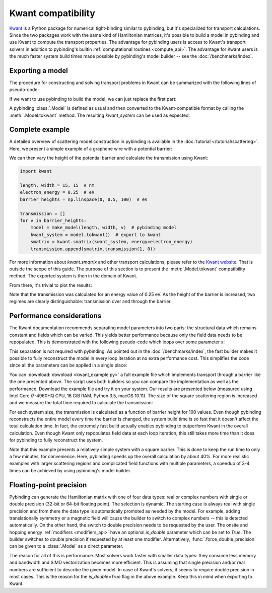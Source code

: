 Kwant compatibility
===================

`Kwant <http://kwant-project.org/>`_ is a Python package for numerical tight-binding similar to
pybinding, but it's specialized for transport calculations. Since the two packages work with the
same kind of Hamiltonian matrices, it's possible to build a model in pybinding and use Kwant to
compute the transport properties. The advantage for pybinding users is access to Kwant's transport
solvers in addition to pybinding's builtin :ref:`computational routines <compute_api>`. The
advantage for Kwant users is the much faster system build times made possible by pybinding's model
builder -- see the :doc:`/benchmarks/index`.

.. only:: html

    :nbexport:`Download this page as a Jupyter notebook <self>`


Exporting a model
-----------------

The procedure for constructing and solving transport problems in Kwant can be summarized with
the following lines of pseudo-code:

.. code-block:: python
    :emphasize-lines: 0

    # 1. BUILD model system
    builder = kwant.Builder()
    ...  # specify model parameters
    system = builder.finalized()

    # 2. COMPUTE scattering matrix
    smatrix = kwant.smatrix(system)
    ...  # call smatrix methods

If we want to use pybinding to build the model, we can just replace the first part:

.. code-block:: python
    :emphasize-lines: 0

    # 1. BUILD model system
    model = pb.Model(...)  # specify model parameters
    kwant_system = model.tokwant()  # export to kwant format

    # 2. COMPUTE scattering matrix
    smatrix = kwant.smatrix(kwant_system)
    ...  # call smatrix methods

A pybinding :class:`.Model` is defined as usual and then converted to the Kwant-compatible format
by calling the :meth:`.Model.tokwant` method. The resulting `kwant_system` can be used as expected.


Complete example
----------------

A detailed overview of scattering model construction in pybinding is available in the
:doc:`tutorial </tutorial/scattering>`. Here, we present a simple example of a graphene wire
with a potential barrier:

.. plot::
    :context: close-figs

    from pybinding.repository import graphene

    def potential_barrier(v0, x0):
        """Barrier height `v0` in eV with spatial position `-x0 <= x <= x0`"""
        @pb.onsite_energy_modifier(is_double=True)  # enable double-precision floating-point
        def function(energy, x):
            energy[np.logical_and(-x0 <= x, x <= x0)] = v0
            return energy
        return function

    def make_model(length, width, v0=0):
        model = pb.Model(
            graphene.monolayer(),
            pb.rectangle(length, width),
            potential_barrier(v0, length / 4)
        )
        model.attach_lead(-1, pb.line([-length/2, -width/2], [-length/2, width/2]))
        model.attach_lead(+1, pb.line([ length/2, -width/2], [ length/2, width/2]))
        return model

    model = make_model(length=1, width=2)  # nm
    model.plot()

We can then vary the height of the potential barrier and calculate the transmission using Kwant:

.. code-block:: python

    import kwant

    length, width = 15, 15  # nm
    electron_energy = 0.25  # eV
    barrier_heights = np.linspace(0, 0.5, 100)  # eV

    transmission = []
    for v in barrier_heights:
        model = make_model(length, width, v)  # pybinding model
        kwant_system = model.tokwant()  # export to kwant
        smatrix = kwant.smatrix(kwant_system, energy=electron_energy)
        transmission.append(smatrix.transmission(1, 0))

For more information about `kwant.smatrix` and other transport calculations, please refer to the
`Kwant website <http://kwant-project.org/>`_. That is outside the scope of this guide. The purpose
of this section is to present the :meth:`.Model.tokwant` compatibility method. The exported system
is then in the domain of Kwant.

From there, it's trivial to plot the results:

.. plot::
    :nofigs:
    :context: close-figs
    :include-source: False

    electron_energy = 0.25
    barrier_heights = np.linspace(0, 0.5, 100)
    transmission = [3.00, 3.00, 2.99, 2.98, 2.96, 2.94, 2.90, 2.84, 2.78, 2.70, 2.60, 2.50, 2.39,
                    2.27, 2.16, 2.04, 1.94, 1.83, 1.74, 1.66, 1.58, 1.52, 1.46, 1.41, 1.36, 1.32,
                    1.29, 1.26, 1.23, 1.21, 1.19, 1.17, 1.16, 1.14, 1.13, 1.12, 1.11, 1.10, 1.09,
                    1.08, 1.08, 1.07, 1.07, 1.06, 1.06, 1.05, 1.05, 1.04, 1.04, 1.03, 0.61, 0.67,
                    0.39, 1.12, 0.78, 0.67, 0.58, 0.52, 0.54, 0.68, 0.89, 1.02, 0.99, 0.89, 0.80,
                    0.74, 0.71, 0.70, 0.69, 0.70, 0.71, 0.74, 0.77, 0.82, 0.87, 0.93, 0.98, 1.02,
                    1.03, 1.01, 0.97, 0.92, 0.86, 0.82, 0.79, 0.78, 0.79, 0.81, 0.85, 0.90, 0.96,
                    1.03, 1.11, 1.18, 1.27, 1.35, 1.44, 1.52, 1.60, 1.67]

    plt.figure(figsize=(3, 2.4))

.. plot::
    :context:

    plt.plot(barrier_heights, transmission)
    plt.ylabel("transmission")
    plt.xlabel("barrier height (eV)")
    plt.axvline(electron_energy, 0, 0.5, color="gray", linestyle=":")
    plt.annotate("electron energy\n{} eV".format(electron_energy), (electron_energy, 0.54),
                 xycoords=("data", "axes fraction"), horizontalalignment="center")
    pb.pltutils.despine()  # remove top and right axis lines

Note that the transmission was calculated for an energy value of 0.25 eV. As the height of the
barrier is increased, two regimes are clearly distinguishable: transmission over and through the
barrier.


Performance considerations
--------------------------

The Kwant documentation recommends separating model parameters into two parts: the structural data
which remains constant and fields which can be varied. This yields better performance because only
the field data needs to be repopulated. This is demonstrated with the following pseudo-code which
loops over some parameter `x`:

.. code-block:: python
    :emphasize-lines: 0

    builder = kwant.Builder()
    ...  # specify structural parameters
    system = builder.finalized()

    for x in xs:
        smatrix = kwant.smatrix(system, args=[x])  # apply fields
        ...  # call smatrix methods

This separation is not required with pybinding. As pointed out in the :doc:`/benchmarks/index`,
the fast builder makes it possible to fully reconstruct the model in every loop iteration at no
extra performance cost. This simplifies the code since all the parameters can be applied in a
single place:

.. code-block:: python
    :emphasize-lines: 0

    def make_model(x):
        return pb.Model(..., x)  # all parameters in one place

    for x in xs:
        smatrix = kwant.smatrix(make_model(x).tokwant())  # constructed all at once
        ...  # call smatrix methods

You can :download:`download <kwant_example.py>` a full example file which implements transport
through a barrier like the one presented above. The script uses both builders so you can compare
the implementation as well as the performance. Download the example file and try it on your system.
Our results are presented below (measured using Intel Core i7-4960HQ CPU, 16 GiB RAM, Python 3.5,
macOS 10.11). The size of the square scattering region is increased and we measure the total time
required to calculate the transmission:

.. plot::
    :context: close-figs
    :include-source: False

    sizes = [5, 10, 15, 20, 25, 30]
    pb_times = [2.374, 6.601, 16.207, 31.400, 64.519, 104.874]
    kwant_times = [3.054, 9.781, 22.833, 46.033, 91.581, 146.218]

    plt.figure(figsize=(3, 2.4))
    pb.pltutils.set_palette("Set1", start=3)
    plt.plot(sizes, pb_times, label="pybinding", marker='o', markersize=5, lw=2, zorder=20)
    plt.plot(sizes, kwant_times, label="kwant", marker='o', markersize=5, lw=2, zorder=10)
    plt.grid(True, which='major')
    plt.title("transmission calculation time")
    plt.xlabel("system size (nm)")
    plt.ylabel("time (seconds)")
    plt.xlim(0.8 * min(sizes), 1.05 * max(sizes))
    pb.pltutils.despine()
    pb.pltutils.legend(loc='upper left', reverse=True)

For each system size, the transmission is calculated as a function of barrier height for 100
values. Even though pybinding reconstructs the entire model every time the barrier is changed, the
system build time is so fast that it doesn't affect the total calculation time. In fact, the
extremely fast build actually enables pybinding to outperform Kwant in the overall
calculation. Even though Kwant only repopulates field data at each loop iteration, this still
takes more time than it does for pybinding to fully reconstruct the system.

Note that this example presents a relatively simple system with a square barrier. This is done
to keep the run time to only a few minutes, for convenience. Here, pybinding speeds up the
overall calculation by about 40%. For more realistic examples with larger scattering regions and
complicated field functions with multiple parameters, a speedup of 3-4 times can be achieved by
using pybinding's model builder.


Floating-point precision
------------------------

Pybinding can generate the Hamiltonian matrix with one of four data types: real or complex numbers
with single or double precision (32-bit or 64-bit floating point). The selection is dynamic. The
starting case is always real with single precision and from there the data type is automatically
promoted as needed by the model. For example, adding translationally symmetry or a magnetic field
will cause the builder to switch to complex numbers -- this is detected automatically. On the other
hand, the switch to double precision needs to be requested by the user. The onsite and hopping
energy :ref:`modifiers <modifiers_api>` have an optional `is_double` parameter which can be set to
`True`. The builder switches to double precision if requested by at least one modifier.
Alternatively, :func:`.force_double_precision` can be given to a :class:`.Model` as a direct
parameter.

The reason for all of this is performance. Most solvers work faster with smaller data types: they
consume less memory and bandwidth and SIMD vectorization becomes more efficient. This is assuming
that single precision and/or real numbers are sufficient to describe the given model. In case of
Kwant's solvers, it seems to require double precision in most cases. This is the reason for the
`is_double=True` flag in the above example. Keep this in mind when exporting to Kwant.
